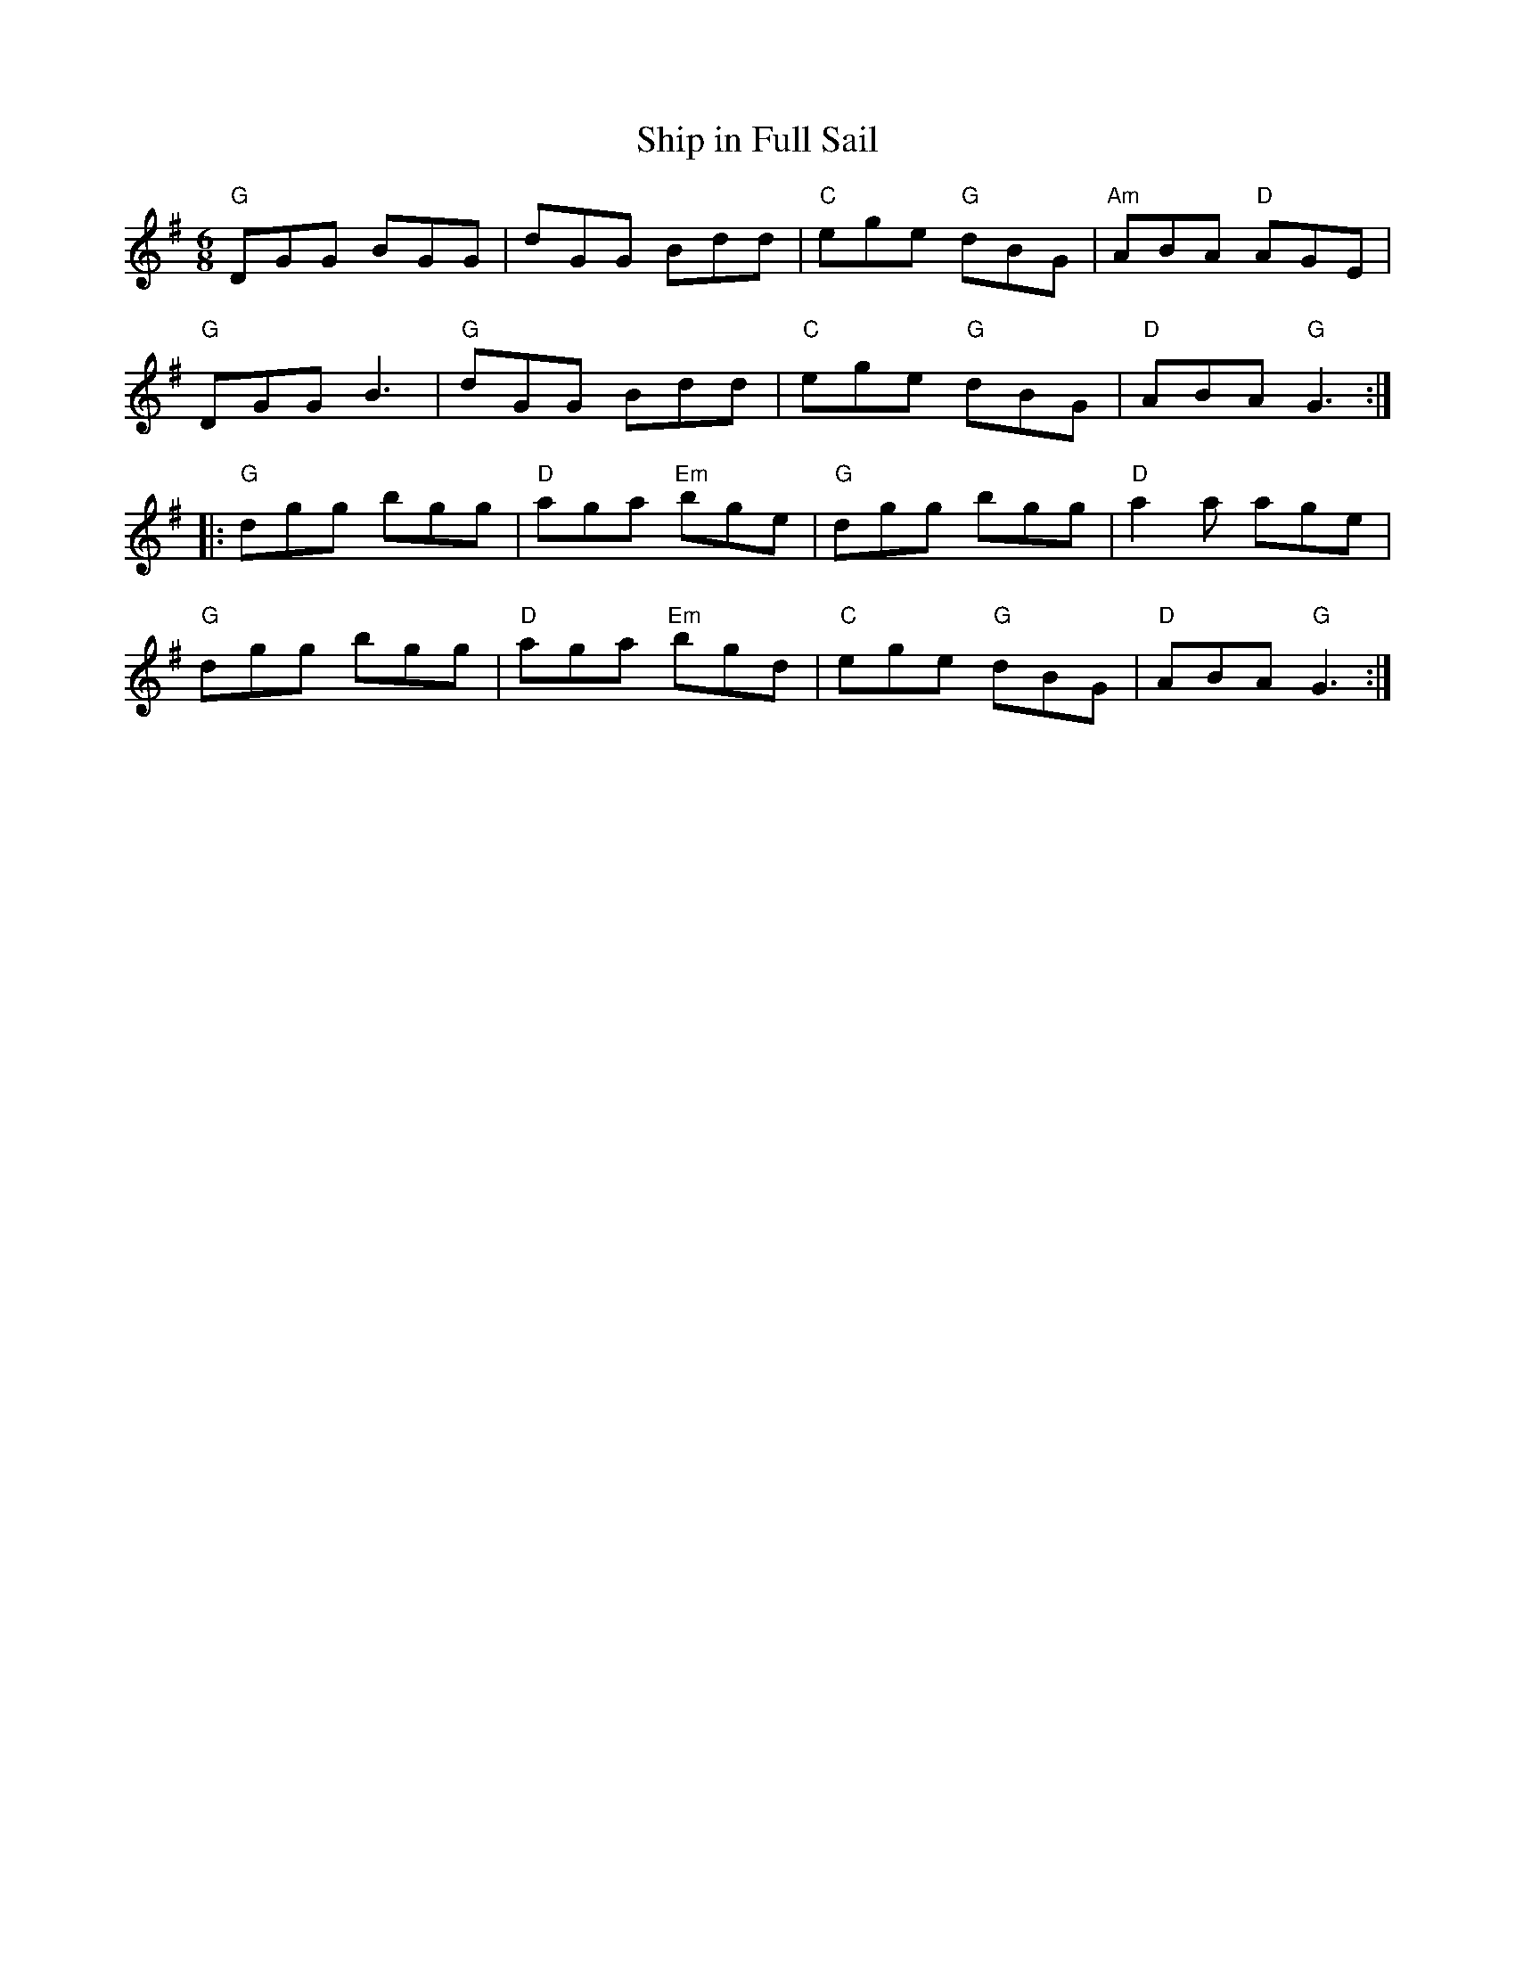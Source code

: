 X:1
T: Ship in Full Sail
I:
M: 6/8
R: jig
K: G
"G"DGG BGG| dGG Bdd| "C"ege "G"dBG| "Am"ABA "D"AGE|
"G"DGG B3| "G"dGG Bdd| "C"ege "G"dBG| "D"ABA "G"G3 :|
|:"G"dgg bgg| "D"aga "Em"bge| "G"dgg bgg| "D"a2a age|
"G"dgg bgg| "D"aga "Em"bgd| "C"ege "G"dBG| "D"ABA "G"G3 :|
%
